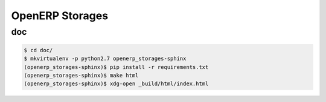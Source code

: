 ================
OpenERP Storages
================


doc
---

.. code-block:: console

    $ cd doc/
    $ mkvirtualenv -p python2.7 openerp_storages-sphinx
    (openerp_storages-sphinx)$ pip install -r requirements.txt
    (openerp_storages-sphinx)$ make html
    (openerp_storages-sphinx)$ xdg-open _build/html/index.html
